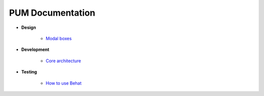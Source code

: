 PUM Documentation
=================

* **Design**

    * `Modal boxes <design/modal.rst>`_

* **Development**

    * `Core architecture <dev/core.rst>`_

* **Testing**

    * `How to use Behat <testing/behat.rst>`_
